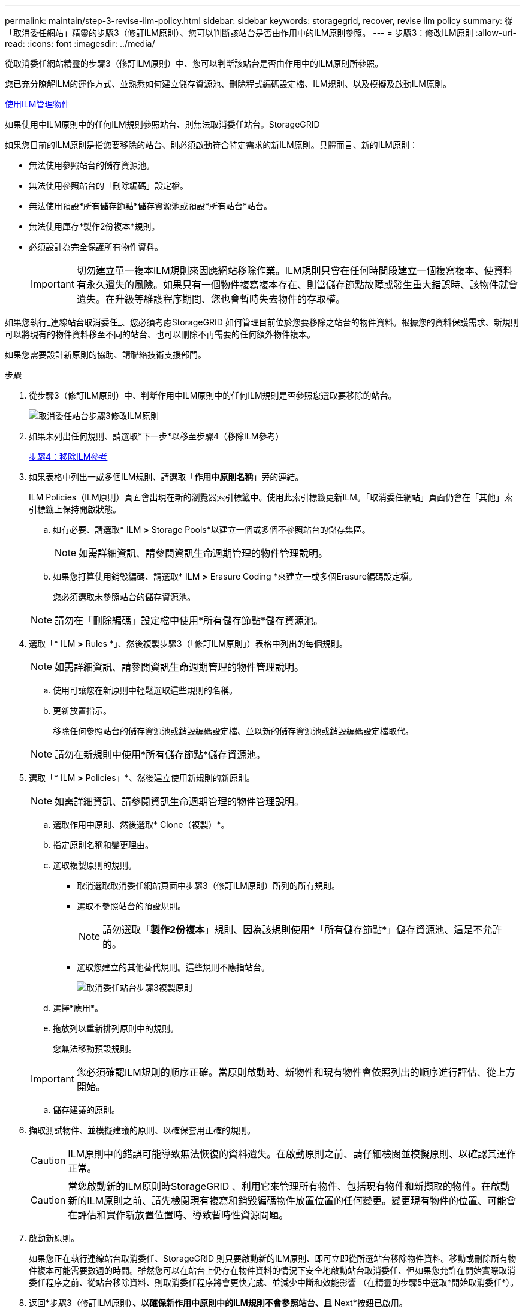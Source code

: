 ---
permalink: maintain/step-3-revise-ilm-policy.html 
sidebar: sidebar 
keywords: storagegrid, recover, revise ilm policy 
summary: 從「取消委任網站」精靈的步驟3（修訂ILM原則）、您可以判斷該站台是否由作用中的ILM原則參照。 
---
= 步驟3：修改ILM原則
:allow-uri-read: 
:icons: font
:imagesdir: ../media/


[role="lead"]
從取消委任網站精靈的步驟3（修訂ILM原則）中、您可以判斷該站台是否由作用中的ILM原則所參照。

您已充分瞭解ILM的運作方式、並熟悉如何建立儲存資源池、刪除程式編碼設定檔、ILM規則、以及模擬及啟動ILM原則。

xref:../ilm/index.adoc[使用ILM管理物件]

如果使用中ILM原則中的任何ILM規則參照站台、則無法取消委任站台。StorageGRID

如果您目前的ILM原則是指您要移除的站台、則必須啟動符合特定需求的新ILM原則。具體而言、新的ILM原則：

* 無法使用參照站台的儲存資源池。
* 無法使用參照站台的「刪除編碼」設定檔。
* 無法使用預設*所有儲存節點*儲存資源池或預設*所有站台*站台。
* 無法使用庫存*製作2份複本*規則。
* 必須設計為完全保護所有物件資料。
+

IMPORTANT: 切勿建立單一複本ILM規則來因應網站移除作業。ILM規則只會在任何時間段建立一個複寫複本、使資料有永久遺失的風險。如果只有一個物件複寫複本存在、則當儲存節點故障或發生重大錯誤時、該物件就會遺失。在升級等維護程序期間、您也會暫時失去物件的存取權。



如果您執行_連線站台取消委任_、您必須考慮StorageGRID 如何管理目前位於您要移除之站台的物件資料。根據您的資料保護需求、新規則可以將現有的物件資料移至不同的站台、也可以刪除不再需要的任何額外物件複本。

如果您需要設計新原則的協助、請聯絡技術支援部門。

.步驟
. 從步驟3（修訂ILM原則）中、判斷作用中ILM原則中的任何ILM規則是否參照您選取要移除的站台。
+
image::../media/decommission_site_step_3_revise_ilm_policy.png[取消委任站台步驟3修改ILM原則]

. 如果未列出任何規則、請選取*下一步*以移至步驟4（移除ILM參考）
+
xref:step-4-remove-ilm-references.adoc[步驟4：移除ILM參考]

. 如果表格中列出一或多個ILM規則、請選取「*作用中原則名稱*」旁的連結。
+
ILM Policies（ILM原則）頁面會出現在新的瀏覽器索引標籤中。使用此索引標籤更新ILM。「取消委任網站」頁面仍會在「其他」索引標籤上保持開啟狀態。

+
.. 如有必要、請選取* ILM *>* Storage Pools*以建立一個或多個不參照站台的儲存集區。
+

NOTE: 如需詳細資訊、請參閱資訊生命週期管理的物件管理說明。

.. 如果您打算使用銷毀編碼、請選取* ILM *>* Erasure Coding *來建立一或多個Erasure編碼設定檔。
+
您必須選取未參照站台的儲存資源池。

+

NOTE: 請勿在「刪除編碼」設定檔中使用*所有儲存節點*儲存資源池。



. 選取「* ILM *>* Rules *」、然後複製步驟3（「修訂ILM原則」）表格中列出的每個規則。
+

NOTE: 如需詳細資訊、請參閱資訊生命週期管理的物件管理說明。

+
.. 使用可讓您在新原則中輕鬆選取這些規則的名稱。
.. 更新放置指示。
+
移除任何參照站台的儲存資源池或銷毀編碼設定檔、並以新的儲存資源池或銷毀編碼設定檔取代。

+

NOTE: 請勿在新規則中使用*所有儲存節點*儲存資源池。



. 選取「* ILM *>* Policies」*、然後建立使用新規則的新原則。
+

NOTE: 如需詳細資訊、請參閱資訊生命週期管理的物件管理說明。

+
.. 選取作用中原則、然後選取* Clone（複製）*。
.. 指定原則名稱和變更理由。
.. 選取複製原則的規則。
+
*** 取消選取取消委任網站頁面中步驟3（修訂ILM原則）所列的所有規則。
*** 選取不參照站台的預設規則。
+

NOTE: 請勿選取「*製作2份複本*」規則、因為該規則使用*「所有儲存節點*」儲存資源池、這是不允許的。

*** 選取您建立的其他替代規則。這些規則不應指站台。
+
image::../media/decommission_site_step_3_cloned_policy.png[取消委任站台步驟3複製原則]



.. 選擇*應用*。
.. 拖放列以重新排列原則中的規則。
+
您無法移動預設規則。

+

IMPORTANT: 您必須確認ILM規則的順序正確。當原則啟動時、新物件和現有物件會依照列出的順序進行評估、從上方開始。

.. 儲存建議的原則。


. 擷取測試物件、並模擬建議的原則、以確保套用正確的規則。
+

CAUTION: ILM原則中的錯誤可能導致無法恢復的資料遺失。在啟動原則之前、請仔細檢閱並模擬原則、以確認其運作正常。

+

CAUTION: 當您啟動新的ILM原則時StorageGRID 、利用它來管理所有物件、包括現有物件和新擷取的物件。在啟動新的ILM原則之前、請先檢閱現有複寫和銷毀編碼物件放置位置的任何變更。變更現有物件的位置、可能會在評估和實作新放置位置時、導致暫時性資源問題。

. 啟動新原則。
+
如果您正在執行連線站台取消委任、StorageGRID 則只要啟動新的ILM原則、即可立即從所選站台移除物件資料。移動或刪除所有物件複本可能需要數週的時間。雖然您可以在站台上仍存在物件資料的情況下安全地啟動站台取消委任、但如果您允許在開始實際取消委任程序之前、從站台移除資料、則取消委任程序將會更快完成、並減少中斷和效能影響 （在精靈的步驟5中選取*開始取消委任*）。

. 返回*步驟3（修訂ILM原則）*、以確保新作用中原則中的ILM規則不會參照站台、且* Next*按鈕已啟用。
+
image::../media/decommission_site_step_3_no_rules.png[取消委任站台步驟3無規則]

+

NOTE: 如果列出任何規則、您必須先建立並啟動新的ILM原則、才能繼續。

. 如果未列出任何規則、請選取*下一步*。
+
此時會出現步驟4（移除ILM參考）。


